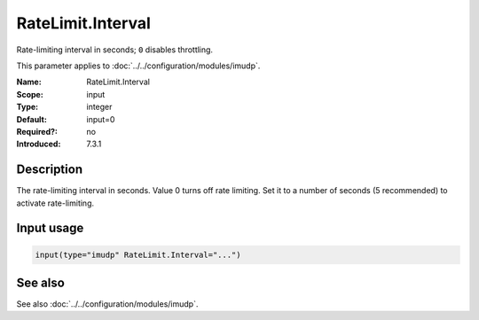 .. _param-imudp-ratelimit-interval:
.. _imudp.parameter.input.ratelimit-interval:

RateLimit.Interval
==================

.. index::
   single: imudp; RateLimit.Interval
   single: RateLimit.Interval

.. summary-start

Rate-limiting interval in seconds; ``0`` disables throttling.

.. summary-end

This parameter applies to :doc:`../../configuration/modules/imudp`.

:Name: RateLimit.Interval
:Scope: input
:Type: integer
:Default: input=0
:Required?: no
:Introduced: 7.3.1

Description
-----------
The rate-limiting interval in seconds. Value 0 turns off rate limiting. Set it to
a number of seconds (5 recommended) to activate rate-limiting.

Input usage
-----------
.. _param-imudp-input-ratelimit-interval:
.. _imudp.parameter.input.ratelimit-interval-usage:

.. code-block:: rsyslog

   input(type="imudp" RateLimit.Interval="...")

See also
--------
See also :doc:`../../configuration/modules/imudp`.
